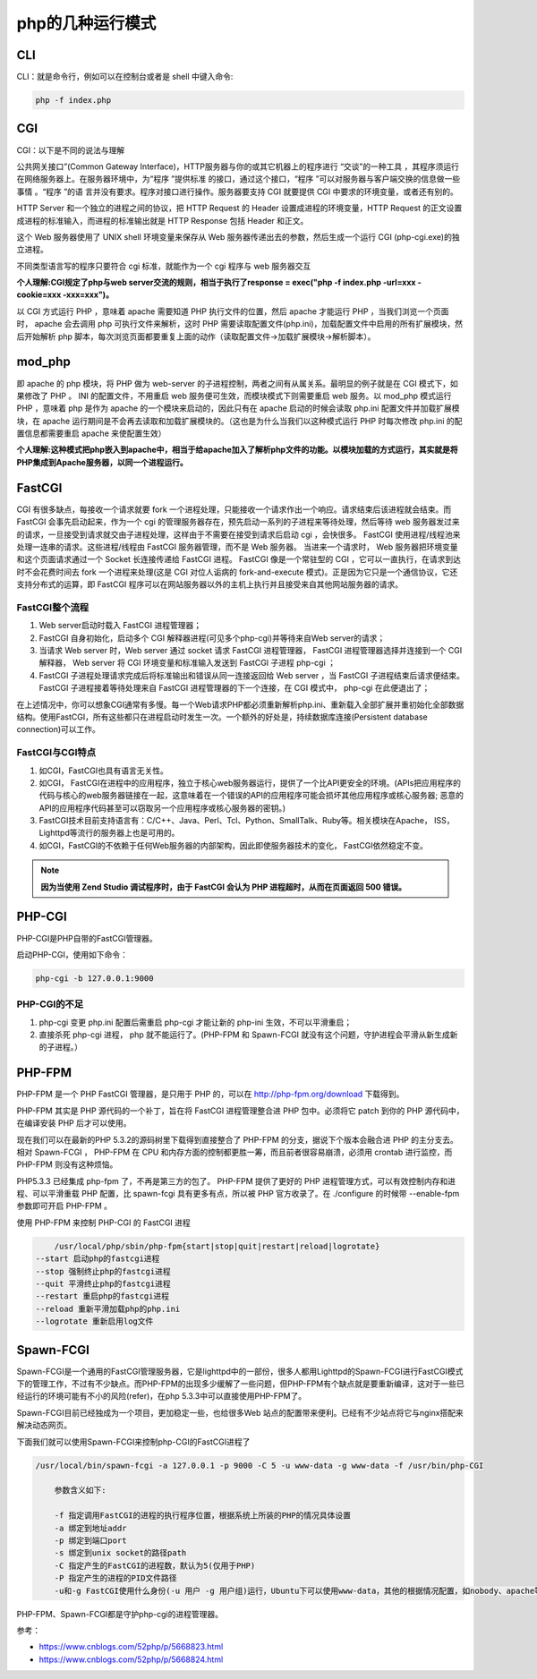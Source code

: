 ****************
php的几种运行模式
****************

CLI
===
CLI：就是命令行，例如可以在控制台或者是 shell 中键入命令:

.. code-block:: shell

    php -f index.php

CGI
===
CGI：以下是不同的说法与理解

公共网关接口”(Common Gateway Interface)，HTTP服务器与你的或其它机器上的程序进行 “交谈”的一种工具 ，其程序须运行在网络服务器上。在服务器环境中，为“程序 ”提供标准 的接口，通过这个接口，“程序 ”可以对服务器与客户端交换的信息做一些事情 。“程序 ”的语 言并没有要求。程序对接口进行操作。服务器要支持 CGI 就要提供 CGI 中要求的环境变量，或者还有别的。

HTTP Server 和一个独立的进程之间的协议，把 HTTP Request 的 Header 设置成进程的环境变量，HTTP Request 的正文设置成进程的标准输入，而进程的标准输出就是 HTTP Response 包括 Header 和正文。

这个 Web 服务器使用了 UNIX shell 环境变量来保存从 Web 服务器传递出去的参数，然后生成一个运行 CGI (php-cgi.exe)的独立进程。

不同类型语言写的程序只要符合 cgi 标准，就能作为一个 cgi 程序与 web 服务器交互

**个人理解:CGI规定了php与web server交流的规则，相当于执行了response = exec("php -f index.php -url=xxx -cookie=xxx -xxx=xxx")。**

以 CGI 方式运行 PHP ，意味着 apache 需要知道 PHP 执行文件的位置，然后 apache 才能运行 PHP ，当我们浏览一个页面时， apache 会去调用 php 可执行文件来解析，这时 PHP 需要读取配置文件(php.ini)，加载配置文件中启用的所有扩展模块，然后开始解析 php 脚本，每次浏览页面都要重复上面的动作（读取配置文件->加载扩展模块->解析脚本）。

mod_php
=======
即 apache 的 php 模块，将 PHP 做为 web-server 的子进程控制，两者之间有从属关系。最明显的例子就是在 CGI 模式下，如果修改了 PHP 。 INI 的配置文件，不用重启 web 服务便可生效，而模块模式下则需要重启 web 服务。以 mod_php 模式运行 PHP ，意味着 php 是作为 apache 的一个模块来启动的，因此只有在 apache 启动的时候会读取 php.ini 配置文件并加载扩展模块，在 apache 运行期间是不会再去读取和加载扩展模块的。（这也是为什么当我们以这种模式运行 PHP 时每次修改 php.ini 的配置信息都需要重启 apache 来使配置生效）

**个人理解:这种模式把php嵌入到apache中，相当于给apache加入了解析php文件的功能。以模块加载的方式运行，其实就是将PHP集成到Apache服务器，以同一个进程运行。**

FastCGI
=======
CGI 有很多缺点，每接收一个请求就要 fork 一个进程处理，只能接收一个请求作出一个响应。请求结束后该进程就会结束。而 FastCGI 会事先启动起来，作为一个 cgi 的管理服务器存在，预先启动一系列的子进程来等待处理，然后等待 web 服务器发过来的请求，一旦接受到请求就交由子进程处理，这样由于不需要在接受到请求后启动 cgi ，会快很多。 FastCGI 使用进程/线程池来处理一连串的请求。这些进程/线程由 FastCGI 服务器管理，而不是 Web 服务器。 当进来一个请求时， Web 服务器把环境变量和这个页面请求通过一个 Socket 长连接传递给 FastCGI 进程。 FastCGI 像是一个常驻型的 CGI ，它可以一直执行，在请求到达时不会花费时间去 fork 一个进程来处理(这是 CGI 对位人诟病的 fork-and-execute 模式)。正是因为它只是一个通信协议，它还支持分布式的运算，即 FastCGI 程序可以在网站服务器以外的主机上执行并且接受来自其他网站服务器的请求。

FastCGI整个流程
---------------

1. Web server启动时载入 FastCGI 进程管理器；
2. FastCGI 自身初始化，启动多个 CGI 解释器进程(可见多个php-cgi)并等待来自Web server的请求；
3. 当请求 Web server 时，Web server 通过 socket 请求 FastCGI 进程管理器， FastCGI 进程管理器选择并连接到一个 CGI 解释器， Web server 将 CGI 环境变量和标准输入发送到 FastCGI 子进程 php-cgi ；
4. FastCGI 子进程处理请求完成后将标准输出和错误从同一连接返回给 Web server ，当 FastCGI 子进程结束后请求便结束。 FastCGI 子进程接着等待处理来自 FastCGI 进程管理器的下一个连接，在 CGI 模式中， php-cgi 在此便退出了；

在上述情况中，你可以想象CGI通常有多慢。每一个Web请求PHP都必须重新解析php.ini、重新载入全部扩展并重初始化全部数据结构。使用FastCGI，所有这些都只在进程启动时发生一次。一个额外的好处是，持续数据库连接(Persistent database connection)可以工作。

FastCGI与CGI特点
----------------

1. 如CGI，FastCGI也具有语言无关性。
2. 如CGI， FastCGI在进程中的应用程序，独立于核心web服务器运行，提供了一个比API更安全的环境。(APIs把应用程序的代码与核心的web服务器链接在一起，这意味着在一个错误的API的应用程序可能会损坏其他应用程序或核心服务器; 恶意的API的应用程序代码甚至可以窃取另一个应用程序或核心服务器的密钥。)
3. FastCGI技术目前支持语言有：C/C++、Java、Perl、Tcl、Python、SmallTalk、Ruby等。相关模块在Apache， ISS， Lighttpd等流行的服务器上也是可用的。
4. 如CGI，FastCGI的不依赖于任何Web服务器的内部架构，因此即使服务器技术的变化， FastCGI依然稳定不变。

.. note:: **因为当使用 Zend Studio 调试程序时，由于 FastCGI 会认为 PHP 进程超时，从而在页面返回 500 错误。**

PHP-CGI
=======
PHP-CGI是PHP自带的FastCGI管理器。

启动PHP-CGI，使用如下命令：

.. code-block:: shell

    php-cgi -b 127.0.0.1:9000

PHP-CGI的不足
-------------

1. php-cgi 变更 php.ini 配置后需重启 php-cgi 才能让新的 php-ini 生效，不可以平滑重启；
2. 直接杀死 php-cgi 进程， php 就不能运行了。(PHP-FPM 和 Spawn-FCGI 就没有这个问题，守护进程会平滑从新生成新的子进程。）

PHP-FPM
=======
PHP-FPM 是一个 PHP FastCGI 管理器，是只用于 PHP 的，可以在 http://php-fpm.org/download 下载得到。

PHP-FPM 其实是 PHP 源代码的一个补丁，旨在将 FastCGI 进程管理整合进 PHP 包中。必须将它 patch 到你的 PHP 源代码中，在编译安装 PHP 后才可以使用。

现在我们可以在最新的PHP 5.3.2的源码树里下载得到直接整合了 PHP-FPM 的分支，据说下个版本会融合进 PHP 的主分支去。相对 Spawn-FCGI ， PHP-FPM 在 CPU 和内存方面的控制都更胜一筹，而且前者很容易崩溃，必须用 crontab 进行监控，而 PHP-FPM 则没有这种烦恼。

PHP5.3.3 已经集成 php-fpm 了，不再是第三方的包了。 PHP-FPM 提供了更好的 PHP 进程管理方式，可以有效控制内存和进程、可以平滑重载 PHP 配置，比 spawn-fcgi 具有更多有点，所以被 PHP 官方收录了。在 ./configure 的时候带 --enable-fpm 参数即可开启 PHP-FPM 。

使用 PHP-FPM 来控制 PHP-CGI 的 FastCGI 进程

.. code-block:: shell

	/usr/local/php/sbin/php-fpm{start|stop|quit|restart|reload|logrotate}
    --start 启动php的fastcgi进程
    --stop 强制终止php的fastcgi进程
    --quit 平滑终止php的fastcgi进程
    --restart 重启php的fastcgi进程
    --reload 重新平滑加载php的php.ini
    --logrotate 重新启用log文件

Spawn-FCGI
==========
Spawn-FCGI是一个通用的FastCGI管理服务器，它是lighttpd中的一部份，很多人都用Lighttpd的Spawn-FCGI进行FastCGI模式下的管理工作，不过有不少缺点。而PHP-FPM的出现多少缓解了一些问题，但PHP-FPM有个缺点就是要重新编译，这对于一些已经运行的环境可能有不小的风险(refer)，在php 5.3.3中可以直接使用PHP-FPM了。

Spawn-FCGI目前已经独成为一个项目，更加稳定一些，也给很多Web 站点的配置带来便利。已经有不少站点将它与nginx搭配来解决动态网页。

下面我们就可以使用Spawn-FCGI来控制php-CGI的FastCGI进程了

.. code-block:: shell

    /usr/local/bin/spawn-fcgi -a 127.0.0.1 -p 9000 -C 5 -u www-data -g www-data -f /usr/bin/php-CGI

	参数含义如下:

	-f 指定调用FastCGI的进程的执行程序位置，根据系统上所装的PHP的情况具体设置
	-a 绑定到地址addr
	-p 绑定到端口port
	-s 绑定到unix socket的路径path
	-C 指定产生的FastCGI的进程数，默认为5(仅用于PHP)
	-P 指定产生的进程的PID文件路径
	-u和-g FastCGI使用什么身份(-u 用户 -g 用户组)运行，Ubuntu下可以使用www-data，其他的根据情况配置，如nobody、apache等

PHP-FPM、Spawn-FCGI都是守护php-cgi的进程管理器。

参考：

- https://www.cnblogs.com/52php/p/5668823.html
- https://www.cnblogs.com/52php/p/5668824.html